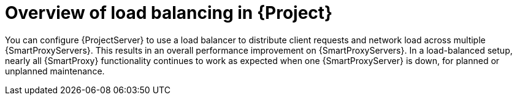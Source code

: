 [id="overview-of-load-balancing-in-project_{context}"]
= Overview of load balancing in {Project}

You can configure {ProjectServer} to use a load balancer to distribute client requests and network load across multiple {SmartProxyServers}.
This results in an overall performance improvement on {SmartProxyServers}.
In a load-balanced setup, nearly all {SmartProxy} functionality continues to work as expected when one {SmartProxyServer} is down, for planned or unplanned maintenance.
